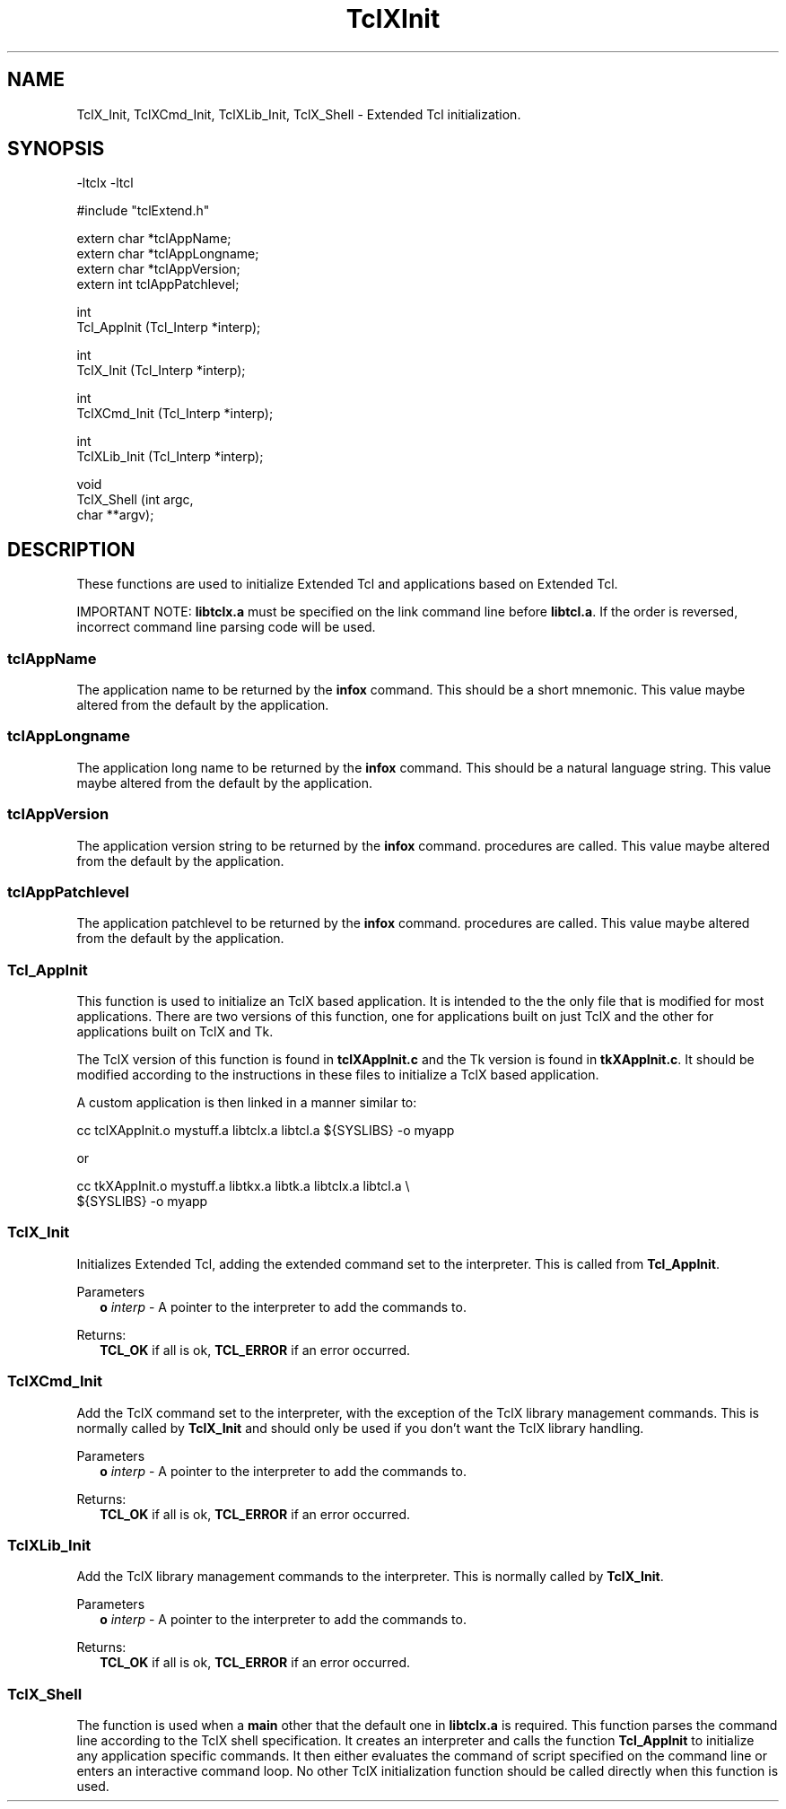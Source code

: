 .\"
.\" TclXInit.3
.\"
.\" Extended Tcl initialization functions.
.\"----------------------------------------------------------------------------
.\" Copyright 1992-1994 Karl Lehenbauer and Mark Diekhans.
.\"
.\" Permission to use, copy, modify, and distribute this software and its
.\" documentation for any purpose and without fee is hereby granted, provided
.\" that the above copyright notice appear in all copies.  Karl Lehenbauer and
.\" Mark Diekhans make no representations about the suitability of this
.\" software for any purpose.  It is provided "as is" without express or
.\" implied warranty.
.\"----------------------------------------------------------------------------
.\" $Id: TclXInit.3,v 4.0 1994/07/16 05:24:15 markd Rel $
.\"----------------------------------------------------------------------------
.\"
.TH "TclXInit" TCL "" "Tcl"
.ad b
.SH NAME
TclX_Init, TclXCmd_Init, TclXLib_Init, TclX_Shell - Extended Tcl initialization.
'
.SH SYNOPSIS
.nf
.ft CW

-ltclx -ltcl

#include "tclExtend.h"

extern char *tclAppName;
extern char *tclAppLongname;
extern char *tclAppVersion;
extern int   tclAppPatchlevel;

int
Tcl_AppInit (Tcl_Interp *interp);

int
TclX_Init (Tcl_Interp *interp);

int
TclXCmd_Init (Tcl_Interp *interp);

int
TclXLib_Init (Tcl_Interp *interp);

void
TclX_Shell (int    argc,
            char **argv);
.ft R
.fi
.SH DESCRIPTION
These functions are used to initialize Extended Tcl and applications based
on Extended Tcl.
.P
IMPORTANT NOTE:  \fBlibtclx.a\fR must be specified on the link command line
before \fBlibtcl.a\fR.  If the order is reversed, incorrect command line
parsing code will be used.
'
.SS tclAppName
The application name to be returned by the \fBinfox\fR
command. This should be a short mnemonic.  This value maybe altered from
the default by the application.
'
.SS tclAppLongname
The application long name to be returned by the \fBinfox\fR command.
This should be a natural language string.  This value maybe altered from
the default by the application.
'
.SS tclAppVersion
The application version string to be returned by the \fBinfox\fR command.
procedures are called.  This value maybe altered from
the default by the application.
'
.SS tclAppPatchlevel
The application patchlevel to be returned by the \fBinfox\fR command.
procedures are called.  This value maybe altered from
the default by the application.
'
.SS Tcl_AppInit
.PP
This function is used to initialize an TclX based application.
It is intended to
the the only file that is modified for most applications.
There are two versions of this function, one for applications built on
just TclX and the other for applications built on TclX and Tk.
.PP
The TclX version of this function is found in \fBtclXAppInit.c\fR and the 
Tk version is found in \fBtkXAppInit.c\fR.  It should be modified according to
the instructions in these files to initialize a TclX based application.
.PP
A custom application is then linked in a manner similar to:
.sp
.nf
.ft CW
  cc tclXAppInit.o mystuff.a libtclx.a libtcl.a ${SYSLIBS} -o myapp
.ft R
.fi
.sp
or
.sp
.nf
.ft CW
  cc tkXAppInit.o mystuff.a libtkx.a libtk.a libtclx.a libtcl.a \\
     ${SYSLIBS} -o myapp
.ft R
.fi
'
.SS TclX_Init
.PP
Initializes Extended Tcl, adding the extended command set to the interpreter.
This is called from \fBTcl_AppInit\fR.
.PP
Parameters
.RS 2
\fBo \fIinterp\fR - A pointer to the interpreter to add the commands to.
.RE
.PP
Returns:
.RS 2
\fBTCL_OK\fR if all is ok, \fBTCL_ERROR\fR if an error occurred.
.RE
'
.SS TclXCmd_Init
.PP
Add the TclX command set to the interpreter, with the exception of the
TclX library management commands.  This is normally called by
\fBTclX_Init\fR and should only be used if you don't want the TclX library
handling.
.PP
Parameters
.RS 2
\fBo \fIinterp\fR - A pointer to the interpreter to add the commands to.
.RE
.PP
Returns:
.RS 2
\fBTCL_OK\fR if all is ok, \fBTCL_ERROR\fR if an error occurred.
.RE
'
.SS TclXLib_Init
.PP
Add the TclX library management commands to the interpreter.
This is normally called by \fBTclX_Init\fR.
.PP
Parameters
.RS 2
\fBo \fIinterp\fR - A pointer to the interpreter to add the commands to.
.RE
.PP
Returns:
.RS 2
\fBTCL_OK\fR if all is ok, \fBTCL_ERROR\fR if an error occurred.
.RE
'
.SS TclX_Shell
.PP
The function is used when a \fBmain\fR other that the default one in
\fBlibtclx.a\fR is required.
This function parses the command line according to the TclX shell
specification.  It creates an interpreter and calls the function
\fBTcl_AppInit\fR to initialize any application specific commands.
It then either evaluates the command of script specified on the
command line or enters an interactive command loop.  No other TclX
initialization function should be called directly when this function is
used.

